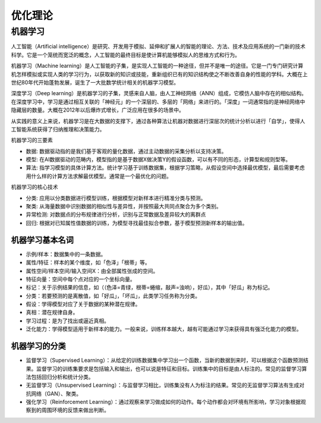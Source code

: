 .. _优化理论:

优化理论
================================================================================

机器学习
--------------------------------------------------------------------------------

人工智能（Artificial intelligence）是研究、开发用于模拟、延伸和扩展人的智能的理论、方法、技术及应用系统的一门新的技术科学。它是一个笼统而宽泛的概念，人工智能的最终目标是使计算机能够模拟人的思维方式和行为。

机器学习（Machine learning）是人工智能的子集，是实现人工智能的一种途径，但并不是唯一的途径。它是一门专门研究计算机怎样模拟或实现人类的学习行为，以获取新的知识或技能，重新组织已有的知识结构使之不断改善自身的性能的学科。大概在上世纪80年代开始蓬勃发展，诞生了一大批数学统计相关的机器学习模型。

深度学习（Deep learning）是机器学习的子集，灵感来自人脑，由人工神经网络（ANN）组成，它模仿人脑中存在的相似结构。在深度学习中，学习是通过相互关联的「神经元」的一个深层的、多层的「网络」来进行的。「深度」一词通常指的是神经网络中隐藏层的数量。大概在2012年以后爆炸式增长，广泛应用在很多的场景中。

从实践的意义上来说，机器学习是在大数据的支撑下，通过各种算法让机器对数据进行深层次的统计分析以进行「自学」，使得人工智能系统获得了归纳推理和决策能力。

.. image:: ./src/AI_ML_DL.jpeg
    :width: 60%
    :align: center

机器学习的三要素

- 数据: 数据驱动指的是我们基于客观的量化数据，通过主动数据的采集分析以支持决策。
- 模型: 在AI数据驱动的范畴内，模型指的是基于数据X做决策Y的假设函数，可以有不同的形态，计算型和规则型等。
- 算法: 指学习模型的具体计算方法。统计学习基于训练数据集，根据学习策略，从假设空间中选择最优模型，最后需要考虑用什么样的计算方法求解最优模型。通常是一个最优化的问题。

机器学习的核心技术

- 分类: 应用以分类数据进行模型训练，根据模型对新样本进行精准分类与预测。
- 聚类: 从海量数据中识别数据的相似性与差异性，并按照最大共同点聚合为多个类别。
- 异常检测: 对数据点的分布规律进行分析，识别与正常数据及差异较大的离群点
- 回归: 根据对已知属性值数据的训练，为模型寻找最佳拟合参数，基于模型预测新样本的输出值。

机器学习基本名词
^^^^^^^^^^^^^^^^^^^^^^^^^^^^^^^^^^^^^^^^^^^^^^^^^^^^^^^^^^^^^^^^^^^^^^^^^^^^^^^^

- 示例/样本：数据集中的一条数据。
- 属性/特征：样本的某个维度，如「色泽」「根蒂」等。
- 属性空间/样本空间/输入空间X：由全部属性张成的空间。
- 特征向量：空间中每个点对应的一个坐标向量。
- 标记：关于示例结果的信息，如（（色泽=青绿，根蒂=蜷缩，敲声=浊响），好瓜），其中「好瓜」称为标记。
- 分类：若要预测的是离散值，如「好瓜」，「坏瓜」，此类学习任务称为分类。
- 假设：学得模型对应了关于数据的某种潜在规律。
- 真相：潜在规律自身。
- 学习过程：是为了找出或逼近真相。
- 泛化能力：学得模型适用于新样本的能力。一般来说，训练样本越大，越有可能通过学习来获得具有强泛化能力的模型。

机器学习的分类
^^^^^^^^^^^^^^^^^^^^^^^^^^^^^^^^^^^^^^^^^^^^^^^^^^^^^^^^^^^^^^^^^^^^^^^^^^^^^^^^

- 监督学习（Supervised Learning）：从给定的训练数据集中学习出一个函数，当新的数据到来时，可以根据这个函数预测结果。监督学习的训练集要求是包括输入和输出，也可以说是特征和目标。训练集中的目标是由人标注的。常见的监督学习算法包括回归分析和统计分类。
- 无监督学习（Unsupervised Learning）：与监督学习相比，训练集没有人为标注的结果。常见的无监督学习算法有生成对抗网络（GAN）、聚类。
- 强化学习（Reinforcement Learning）：通过观察来学习做成如何的动作。每个动作都会对环境有所影响，学习对象根据观察到的周围环境的反馈来做出判断。